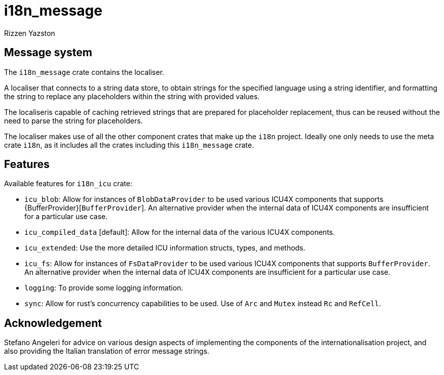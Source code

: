 = i18n_message
Rizzen Yazston

== Message system

The `i18n_message` crate contains the localiser.

A localiser that connects to a string data store, to obtain strings for the specified language using a string identifier, and formatting the string to replace any placeholders within the string with provided values.

The localiseris capable of caching retrieved strings that are prepared for placeholder replacement, thus can be reused without the need to parse the string for placeholders.

The localiser makes use of all the other component crates that make up the `i18n` project. Ideally one only needs to use the meta crate `i18n`, as it includes all the crates including this `i18n_message` crate.

== Features

Available features for `i18n_icu` crate:

* `icu_blob`: Allow for instances of `BlobDataProvider` to be used various ICU4X components that supports {BufferProvider}[`BufferProvider`]. An alternative provider when the internal data of ICU4X components are insufficient for a particular use case.
 
* `icu_compiled_data` [default]: Allow for the internal data of the various ICU4X components.

* `icu_extended`: Use the more detailed ICU information structs, types, and methods.
 
* `icu_fs`: Allow for instances of `FsDataProvider` to be used various ICU4X components that supports `BufferProvider`. An alternative provider when the internal data of ICU4X components are insufficient for a particular use case.

* `logging`: To provide some logging information.

* `sync`: Allow for rust's concurrency capabilities to be used. Use of `Arc` and `Mutex` instead `Rc` and `RefCell`.

== Acknowledgement

Stefano Angeleri for advice on various design aspects of implementing the components of the internationalisation project, and also providing the Italian translation of error message strings.
